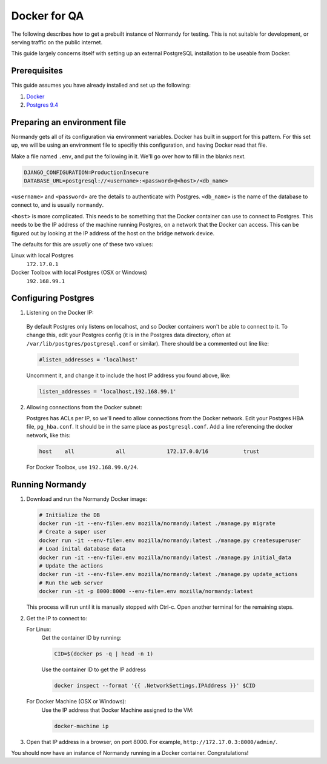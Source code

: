 Docker for QA
=============
The following describes how to get a prebuilt instance of Normandy for
testing. This is not suitable for development, or serving traffic on the
public internet.

This guide largely concerns itself with setting up an external
PostgreSQL installation to be useable from Docker.

Prerequisites
-------------
This guide assumes you have already installed and set up the following:

1. Docker_
2. `Postgres 9.4`_

.. _Docker: https://docs.docker.com/engine/installation/
.. _Postgres 9.4: http://www.postgresql.org/

Preparing an environment file
-----------------------------
Normandy gets all of its configuration via environment variables. Docker
has built in support for this pattern. For this set up, we will be using
an environment file to specifiy this configuration, and having Docker
read that file.

Make a file named ``.env``, and put the following in it. We'll go over
how to fill in the blanks next.

.. code-block:: ini

  DJANGO_CONFIGURATION=ProductionInsecure
  DATABASE_URL=postgresql://<username>:<password>@<host>/<db_name>

``<username>`` and ``<password>`` are the details to authenticate with
Postgres. ``<db_name>`` is the name of the database to connect to, and
is usually ``normandy``.

``<host>`` is more complicated. This needs to be something that the
Docker container can use to connect to Postgres. This needs to be the IP
address of the machine running Postgres, on a network that the Docker
can access. This can be figured out by looking at the IP address of the
host on the bridge network device.

The defaults for this are *usually* one of these two values:

Linux with local Postgres
  ``172.17.0.1``

_`Docker Toolbox` with local Postgres (OSX or Windows)
  ``192.168.99.1``

.. _the Docker Toolbox: https://docs.docker.com/engine/installation/mac/

Configuring Postgres
--------------------

1. Listening on the Docker IP:

  By default Postgres only listens on localhost, and so Docker containers
  won't be able to connect to it. To change this, edit your Postgres config
  (it is in the Postgres data directory, often at
  ``/var/lib/postgres/postgresql.conf`` or similar). There should be a
  commented out line like:

  .. code-block:: ini

    #listen_addresses = 'localhost'

  Uncomment it, and change it to include the host IP address you found above,
  like:

  .. code-block:: ini

    listen_addresses = 'localhost,192.168.99.1'

2. Allowing connections from the Docker subnet:

   Postgres has ACLs per IP, so we'll need to allow connections from the Docker
   network. Edit your Postgres HBA file, ``pg_hba.conf``. It should be in the
   same place as ``postgresql.conf``. Add a line referencing the docker
   network, like this:

   .. code-block:: text

     host    all             all             172.17.0.0/16           trust

   For Docker Toolbox, use ``192.168.99.0/24``.

Running Normandy
----------------
1. Download and run the Normandy Docker image:

   .. code-block:: bash

     # Initialize the DB
     docker run -it --env-file=.env mozilla/normandy:latest ./manage.py migrate
     # Create a super user
     docker run -it --env-file=.env mozilla/normandy:latest ./manage.py createsuperuser
     # Load inital database data
     docker run -it --env-file=.env mozilla/normandy:latest ./manage.py initial_data
     # Update the actions
     docker run -it --env-file=.env mozilla/normandy:latest ./manage.py update_actions
     # Run the web server
     docker run -it -p 8000:8000 --env-file=.env mozilla/normandy:latest

   This process will run until it is manually stopped with Ctrl-c. Open another
   terminal for the remaining steps.

2. Get the IP to connect to:

   For Linux:
     Get the container ID by running:

     .. code-block:: bash

       CID=$(docker ps -q | head -n 1)

     Use the container ID to get the IP address

     .. code-block:: bash

       docker inspect --format '{{ .NetworkSettings.IPAddress }}' $CID

   For Docker Machine (OSX or Windows):
     Use the IP address that Docker Machine assigned to the VM:

     .. code-block:: bash

       docker-machine ip

3. Open that IP address in a browser, on port 8000. For example,
   ``http://172.17.0.3:8000/admin/``.

You should now have an instance of Normandy running in a Docker container.
Congratulations!
